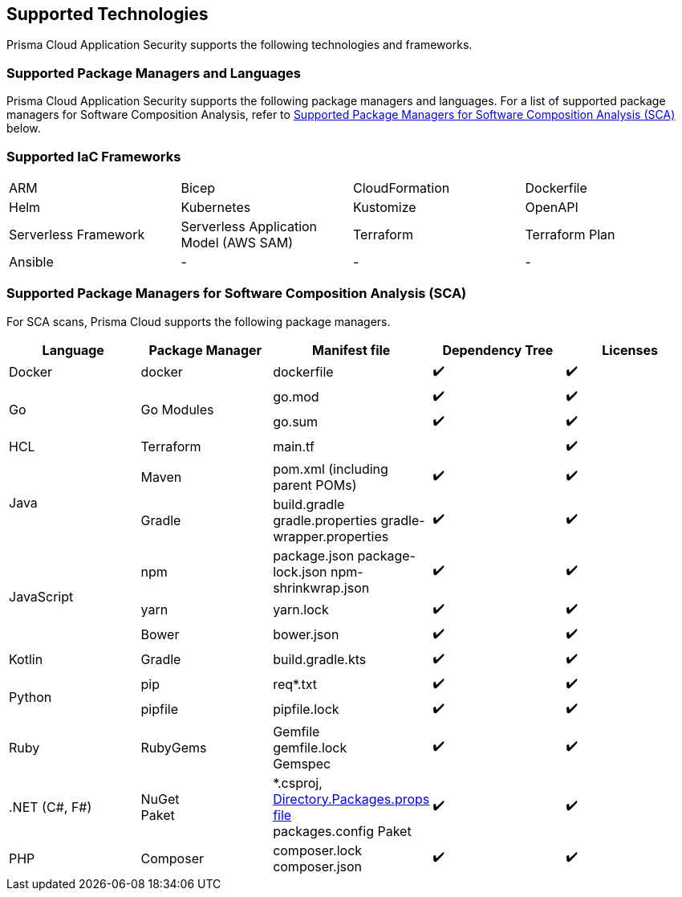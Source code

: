 == Supported Technologies

Prisma Cloud Application Security supports the following technologies and frameworks.

=== Supported Package Managers and Languages

Prisma Cloud Application Security supports the following package managers and languages. For a list of supported package managers for Software Composition Analysis, refer to <<#sca-package-support,Supported Package Managers for Software Composition Analysis (SCA)>> below.

////
[cols="1,1"]
|===
|Package Manager and Language|Details

|NPM
|Package.json, package-lock.json, yarn.lock, bower.json

|Python
|Requirements.txt, Pipfile, pipfile.lock

|Go
|Go.mod, go.sum

|Maven
|Pom.xml (including parent POMs)

|Gradle
|Build.gradle, gradle.properties, gradle-wrapper.properties

|Kotlin
|Build.gradle.kts

|.NET
|Packages.config, ^*^.csproj, Paket

|Ruby
|Gemspec, gemfile, gemfile.lock

|PHP Composer
|composer.json, composer.lock

|===
////

=== Supported IaC Frameworks

[cols="1,1,1,1"]
|===

|ARM
|Bicep
|CloudFormation
|Dockerfile

|Helm
|Kubernetes
|Kustomize
|OpenAPI

|Serverless Framework
|Serverless Application Model (AWS SAM)
|Terraform
|Terraform Plan

|Ansible
|-
|-
|-

|===

[#sca-package-support]
=== Supported Package Managers for Software Composition Analysis (SCA)

For SCA scans, Prisma Cloud supports the following package managers.

[cols="1,1,1,1,1", options="header"]

|===

|Language
|Package Manager
|Manifest file
|Dependency Tree
|Licenses

|Docker
|docker
|dockerfile
|✔️
|✔️

1.2+|Go
1.2+|Go Modules
|go.mod
|✔️
|✔️


|go.sum
|✔️
|✔️

|HCL
|Terraform
|main.tf
|
|✔️


1.2+|Java
|Maven
|pom.xml (including parent POMs)
|✔️
|✔️

|Gradle
a|

build.gradle
gradle.properties
gradle-wrapper.properties
|✔️
|✔️

1.3+|JavaScript
|npm
a|
package.json
package-lock.json
npm-shrinkwrap.json
|✔️
|✔️

|yarn
|yarn.lock
|✔️
|✔️

|Bower
|bower.json
|✔️
|✔️

|Kotlin
|Gradle
|build.gradle.kts
|✔️
|✔️

1.2+|Python
|pip
|req*.txt
|✔️
|✔️

|pipfile
|pipfile.lock
|✔️
|✔️

|Ruby
|RubyGems
a|
Gemfile +
gemfile.lock +
Gemspec
|✔️
|✔️

| .NET (C#, F#)
a| 
NuGet +
Paket
a|
*.csproj, xref:https://learn.microsoft.com/en-us/nuget/consume-packages/central-package-management[Directory.Packages.props file] +
packages.config
Paket
|✔️
|✔️

| PHP
| Composer
a|
composer.lock
composer.json
|✔️
|✔️

|===
